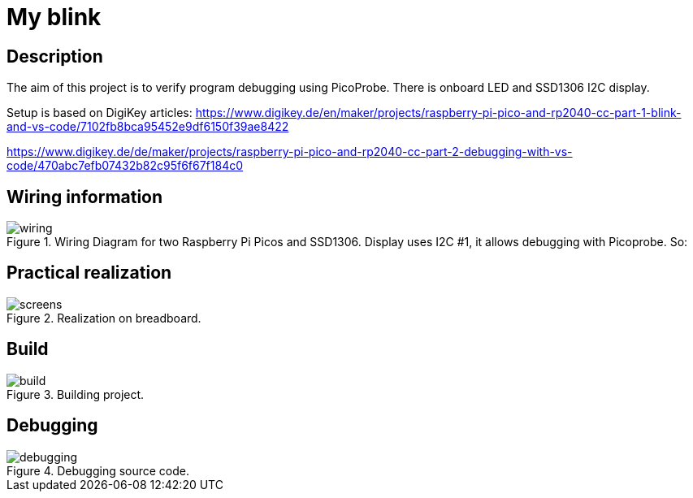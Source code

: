 = My blink

== Description
[[description]]

The aim of this project is to verify program debugging using PicoProbe. 
There is onboard LED and SSD1306 I2C display.

Setup is based on DigiKey articles:
https://www.digikey.de/en/maker/projects/raspberry-pi-pico-and-rp2040-cc-part-1-blink-and-vs-code/7102fb8bca95452e9df6150f39ae8422

https://www.digikey.de/de/maker/projects/raspberry-pi-pico-and-rp2040-cc-part-2-debugging-with-vs-code/470abc7efb07432b82c95f6f67f184c0

== Wiring information
[[wiring]]
[pdfwidth=75%]
.Wiring Diagram for two Raspberry Pi Picos and SSD1306. Display uses I2C #1, it allows debugging with Picoprobe. So:
image::wiring.png[]

== Practical realization
[[board_image]]
[pdfwidth=75%]
.Realization on breadboard.
image::screens.jpg[]

== Build
[[build_image]]
[pdfwidth=75%]
.Building project.
image::build.png[]

== Debugging
[[debug_image]]
[pdfwidth=75%]
.Debugging source code.
image::debugging.png[]

